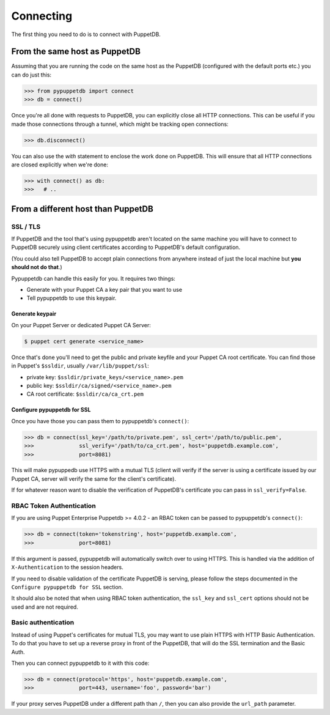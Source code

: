 .. _connecting:

Connecting
==========

The first thing you need to do is to connect with PuppetDB.

From the same host as PuppetDB
------------------------------

Assuming that you are running the code on the same host as the PuppetDB
(configured with the default ports etc.) you can do just this:

.. code-block:: python

   >>> from pypuppetdb import connect
   >>> db = connect()

Once you're all done with requests to PuppetDB, you can explicitly close all
HTTP connections. This can be useful if you made those connections through a
tunnel, which might be tracking open connections:

.. code-block:: python

   >>> db.disconnect()

You can also use the `with` statement to enclose the work done on PuppetDB.
This will ensure that all HTTP connections are closed explicitly when we're
done:

.. code-block:: python

   >>> with connect() as db:
   >>>   # ..

From a different host than PuppetDB
-----------------------------------

SSL / TLS
^^^^^^^^^

If PuppetDB and the tool that's using pypuppetdb aren't located on the same
machine you will have to connect to PuppetDB securely using client certificates
according to PuppetDB's default configuration.

(You could also tell PuppetDB to accept plain connections from anywhere instead
of just the local machine but **you should not do that**.)

Pypuppetdb can handle this easily for you. It requires two things:

* Generate with your Puppet CA a key pair that you want to use
* Tell pypuppetdb to use this keypair.

Generate keypair
""""""""""""""""

On your Puppet Server or dedicated Puppet CA Server:

.. code-block:: console

   $ puppet cert generate <service_name>

Once that's done you'll need to get the public and private keyfile
and your Puppet CA root certificate. You can find those in Puppet's
``$ssldir``, usually ``/var/lib/puppet/ssl``:

* private key: ``$ssldir/private_keys/<service_name>.pem``
* public key: ``$ssldir/ca/signed/<service_name>.pem``
* CA root certificate: ``$ssldir/ca/ca_crt.pem``

Configure pypuppetdb for SSL
""""""""""""""""""""""""""""

Once you have those you can pass them to pypuppetdb's ``connect()``:

.. code-block:: python

   >>> db = connect(ssl_key='/path/to/private.pem', ssl_cert='/path/to/public.pem',
   >>>              ssl_verify='/path/to/ca_crt.pem', host='puppetdb.example.com',
   >>>              port=8081)

This will make pypuppedb use HTTPS with a mutual TLS (client will verify
if the server is using a certificate issued by our Puppet CA, server will
verify the same for the client's certificate).

If for whatever reason want to disable the verification of PuppetDB's
certificate you can pass in ``ssl_verify=False``.


RBAC Token Authentication
^^^^^^^^^^^^^^^^^^^^^^^^^

If you are using Puppet Enterprise Puppetdb >= 4.0.2 - an RBAC token can be passed
to pypuppetdb's ``connect()``:

.. code-block:: python

   >>> db = connect(token='tokenstring', host='puppetdb.example.com',
   >>>              port=8081)

If this argument is passed, pypuppetdb will automatically switch over to using HTTPS.
This is handled via the addition of ``X-Authentication`` to the session headers.

If you need to disable validation of the certificate PuppetDB is serving, please follow the
steps documented in the ``Configure pypuppetdb for SSL`` section.

It should also be noted that when using RBAC token authentication,
the ``ssl_key`` and ``ssl_cert`` options should not be used and are not required.


Basic authentication
^^^^^^^^^^^^^^^^^^^^

Instead of using Puppet's certificates for mutual TLS, you may want to use plain HTTPS
with HTTP Basic Authentication. To do that you have to set up a reverse proxy in front
of the PuppetDB, that will do the SSL termination and the Basic Auth.

Then you can connect pypuppetdb to it with this code:

.. code-block:: python

   >>> db = connect(protocol='https', host='puppetdb.example.com',
   >>>              port=443, username='foo', password='bar')

If your proxy serves PuppetDB under a different path than ``/``, then you can also
provide the ``url_path`` parameter.
